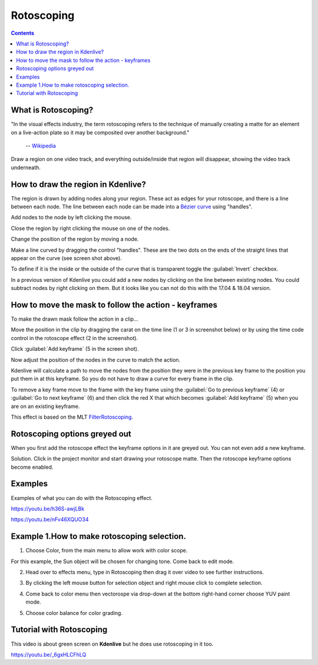 .. metadata-placeholder

   :authors: - Annew (https://userbase.kde.org/User:Annew)
             - Claus Christensen
             - Yuri Chornoivan
             - Ttguy (https://userbase.kde.org/User:Ttguy)
             - Bushuev (https://userbase.kde.org/User:Bushuev)
             - Roger (https://userbase.kde.org/User:Roger)
             - TheMickyRosen-Left (https://userbase.kde.org/User:TheMickyRosen-Left)

   :license: Creative Commons License SA 4.0

.. _rotoscoping:

Rotoscoping
===========

.. contents::

What is Rotoscoping?
--------------------

"In the visual effects industry, the term rotoscoping refers to the technique of manually creating a matte for an element on a live-action plate so it may be composited over another background."

   -- `Wikipedia <https://en.wikipedia.org/wiki/Rotoscoping>`_

Draw a region on one video track, and everything outside/inside that region will disappear, showing the video track underneath.

.. image:: /images/Kdenlive_rotoscoping.png
   :align: left
   :alt: rotoscoping

How to draw the region in Kdenlive?
-----------------------------------

The region is drawn by adding nodes along your region. These act as edges for your rotoscope, and there is a line between each node.
The line between each node can be made into a `Bézier curve <https://en.wikipedia.org/wiki/Bézier_curve>`_ using "handles".

Add nodes to the node by left clicking the mouse.

Close the region by right clicking the mouse on one of the nodes.

Change the position of the region by moving a node.

Make a line curved by dragging the control "handles". These are the two dots on the ends of the straight lines that appear on the curve (see screen shot above).

.. image:: /images/Rotoscoping_Handles.png
   :align: left
   :alt: Rotoscoping_Handles

To define if it is the inside or the outside of the curve that is transparent toggle the :guilabel:`Invert` checkbox.

In a previous version of Kdenlive you could add a new nodes by clicking on the line between existing nodes. You could subtract nodes by right clicking on them. But it looks like you can not do this with the 17.04 & 18.04 version.

How to move the mask to follow the action - keyframes
-----------------------------------------------------

To make the drawn mask follow the action in a clip...

Move the position in the clip by dragging the carat on the time line (1 or 3 in screenshot below) or by using the time code control in the rotoscope effect (2 in the screenshot).

Click :guilabel:`Add keyframe` (5 in the screen shot).

Now adjust the position of the nodes in the curve to match the action.

Kdenlive will calculate a path to move the nodes from the position they were in the previous key frame to the position you put them in at this keyframe. So you do not have to draw a curve for every frame in the clip.

To remove a key frame move to the frame with the key frame using the :guilabel:`Go to previous keyframe` (4) or :guilabel:`Go to next keyframe` (6) and then click the red X that which becomes :guilabel:`Add keyframe` (5) when you are on an existing keyframe.

.. image:: /images/Kdenlive_Rotoscoping_drag_points.png
   :align: left
   :alt: Kdenlive_Rotoscoping_drag_points

This effect is based on the MLT `FilterRotoscoping <https://www.mltframework.org/plugins/FilterRotoscoping/>`_.

Rotoscoping options greyed out
------------------------------

.. image:: /images/Roto_scoping_greyed_out.png
   :align: left
   :alt: Roto_scoping_greyed_out

When you first add the rotoscope effect the keyframe options in it are greyed out. You can not even add a new keyframe.

Solution. Click in the project monitor and start drawing your rotoscope matte. Then the rotoscope keyframe options become enabled.

Examples
--------

Examples of what you can do with the Rotoscoping effect.

https://youtu.be/h36S-awjLBk


https://youtu.be/nFv46XQUO34


Example 1.How to make rotoscoping selection.
----------


1. Choose Color, from the main menu to allow work with color scope.

.. image:: /images/image10.png
   :align: left
   :alt: Settings

For this example, the Sun object will be chosen for changing tone. Come back to edit mode.

.. image:: /images/image21.png
   :align: left
   :alt: Object selection

2. Head over to effects menu, type in Rotoscoping then drag it over video to see further instructions.

.. image:: /images/image13.png 
   :align: right
   :alt: Menu setting


3. By clicking the left mouse button for selection object and right mouse click to complete selection. 

.. image:: /images/image14.png 
   :align: left
   :alt: Object selection

.. image:: /images/image15.png 
   :align: left 
   :alt: Object selection
4. Come back to color menu then vectorospe via drop-down at the bottom right-hand corner choose YUV paint mode. 

.. image:: /images/image18.png 
   :align: left 
   :alt: YUV selection

5.  Choose color balance for color grading.

.. image:: /images/image19.png 
   :align: left 
   :alt: Color balance selection

Tutorial with Rotoscoping
-------------------------

This video is about green screen on **Kdenlive** but he does use rotoscoping in it too.

https://youtu.be/_6gxHLCFhLQ

